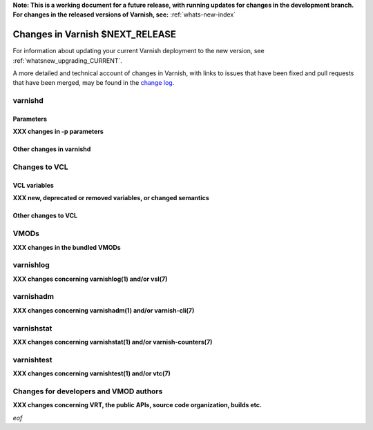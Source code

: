 ..
	Copyright 2021 UPLEX Nils Goroll Systemoptimierung
	SPDX-License-Identifier: BSD-2-Clause
	See LICENSE file for full text of license

**Note: This is a working document for a future release, with running
updates for changes in the development branch. For changes in the
released versions of Varnish, see:** :ref:`whats-new-index`

.. _whatsnew_changes_CURRENT:

%%%%%%%%%%%%%%%%%%%%%%%%%%%%%%%%%%%%
Changes in Varnish **$NEXT_RELEASE**
%%%%%%%%%%%%%%%%%%%%%%%%%%%%%%%%%%%%

For information about updating your current Varnish deployment to the
new version, see :ref:`whatsnew_upgrading_CURRENT`.

A more detailed and technical account of changes in Varnish, with
links to issues that have been fixed and pull requests that have been
merged, may be found in the `change log`_.

.. _change log: https://github.com/varnishcache/varnish-cache/blob/master/doc/changes.rst

varnishd
========

Parameters
~~~~~~~~~~

**XXX changes in -p parameters**

Other changes in varnishd
~~~~~~~~~~~~~~~~~~~~~~~~~

Changes to VCL
==============

VCL variables
~~~~~~~~~~~~~

**XXX new, deprecated or removed variables, or changed semantics**

Other changes to VCL
~~~~~~~~~~~~~~~~~~~~

VMODs
=====

**XXX changes in the bundled VMODs**

varnishlog
==========

**XXX changes concerning varnishlog(1) and/or vsl(7)**

varnishadm
==========

**XXX changes concerning varnishadm(1) and/or varnish-cli(7)**

varnishstat
===========

**XXX changes concerning varnishstat(1) and/or varnish-counters(7)**

varnishtest
===========

**XXX changes concerning varnishtest(1) and/or vtc(7)**

Changes for developers and VMOD authors
=======================================

**XXX changes concerning VRT, the public APIs, source code organization,
builds etc.**

*eof*
